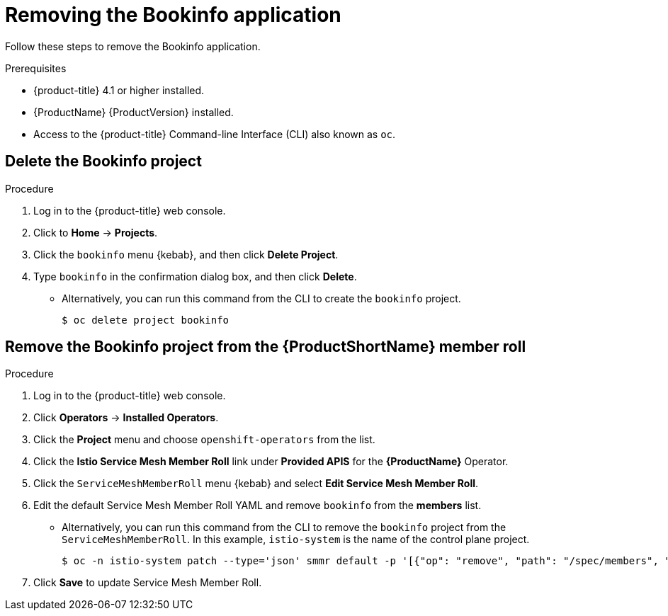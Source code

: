 ////
This PROCEDURE module included in the following assemblies:
* service_mesh/v1x/prepare-to-deploy-applications-ossm.adoc
* service_mesh/v2x/prepare-to-deploy-applications-ossm.adoc
////

[id="ossm-tutorial-bookinfo-removing_{context}"]
= Removing the Bookinfo application

Follow these steps to remove the Bookinfo application.

.Prerequisites

* {product-title} 4.1 or higher installed.
* {ProductName} {ProductVersion} installed.
* Access to the {product-title} Command-line Interface (CLI) also known as `oc`.

[id="ossm-delete-bookinfo-project_{context}"]
== Delete the Bookinfo project

.Procedure

. Log in to the {product-title} web console.

. Click to *Home* -> *Projects*.

. Click the `bookinfo` menu {kebab}, and then click *Delete Project*.

. Type `bookinfo` in the confirmation dialog box, and then click *Delete*.
+
** Alternatively, you can run this command from the CLI to create the `bookinfo` project.
+
[source,terminal]
----
$ oc delete project bookinfo
----

[id="ossm-remove-bookinfo-smmr_{context}"]
== Remove the Bookinfo project from the {ProductShortName} member roll

.Procedure

. Log in to the {product-title} web console.

. Click *Operators* -> *Installed Operators*.

. Click the *Project* menu and choose `openshift-operators` from the list.

. Click the *Istio Service Mesh Member Roll* link under *Provided APIS* for the *{ProductName}* Operator.

. Click the `ServiceMeshMemberRoll` menu {kebab} and select *Edit Service Mesh Member Roll*.

. Edit the default Service Mesh Member Roll YAML and remove `bookinfo` from the *members* list.
+
** Alternatively, you can run this command from the CLI to remove the `bookinfo` project from the `ServiceMeshMemberRoll`. In this example, `istio-system` is the name of the control plane project.
+
[source,terminal]
----
$ oc -n istio-system patch --type='json' smmr default -p '[{"op": "remove", "path": "/spec/members", "value":["'"bookinfo"'"]}]'
----

. Click *Save* to update Service Mesh Member Roll.
